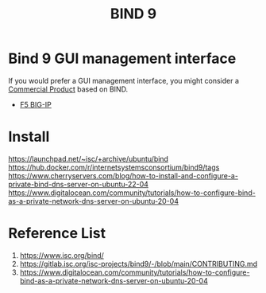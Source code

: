 :PROPERTIES:
:ID:       66901bf0-4a13-4d45-bcfc-34be8deb8248
:END:
#+title: BIND 9

* Bind 9 GUI management interface
If you would prefer a GUI management interface, you might consider a [[https://www.isc.org/commercialproducts/][Commercial Product]] based on BIND.
+ [[id:6d6c024f-31b2-4ab0-963d-692a3f637200][F5 BIG-IP]]

* Install
https://launchpad.net/~isc/+archive/ubuntu/bind
https://hub.docker.com/r/internetsystemsconsortium/bind9/tags
https://www.cherryservers.com/blog/how-to-install-and-configure-a-private-bind-dns-server-on-ubuntu-22-04
https://www.digitalocean.com/community/tutorials/how-to-configure-bind-as-a-private-network-dns-server-on-ubuntu-20-04
* Reference List
1. https://www.isc.org/bind/
2. https://gitlab.isc.org/isc-projects/bind9/-/blob/main/CONTRIBUTING.md
3. https://www.digitalocean.com/community/tutorials/how-to-configure-bind-as-a-private-network-dns-server-on-ubuntu-20-04
   
